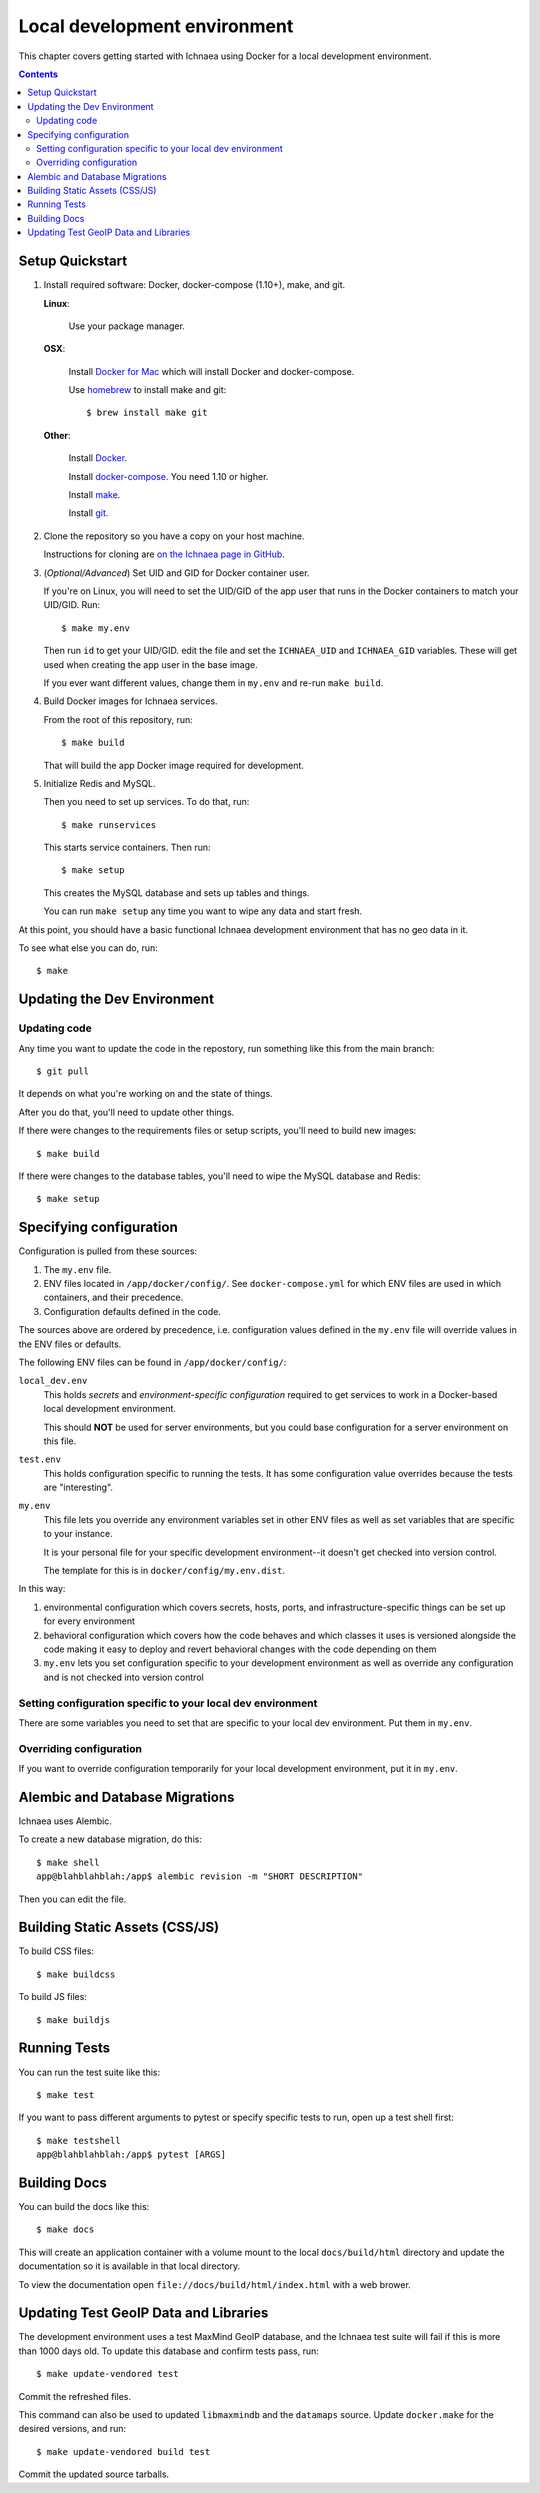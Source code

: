 .. _localdev:

*******************************
 Local development environment
*******************************

This chapter covers getting started with Ichnaea using Docker for a local
development environment.

.. contents::


.. _localdev-quickstart:

Setup Quickstart
================

1. Install required software: Docker, docker-compose (1.10+), make, and git.

   **Linux**:

      Use your package manager.

   **OSX**:

      Install `Docker for Mac <https://docs.docker.com/docker-for-mac/>`_ which
      will install Docker and docker-compose.

      Use `homebrew <https://brew.sh>`_ to install make and git::

         $ brew install make git

   **Other**:

      Install `Docker <https://docs.docker.com/engine/installation/>`_.

      Install `docker-compose <https://docs.docker.com/compose/install/>`_. You need
      1.10 or higher.

      Install `make <https://www.gnu.org/software/make/>`_.

      Install `git <https://git-scm.com/>`_.

2. Clone the repository so you have a copy on your host machine.

   Instructions for cloning are `on the Ichnaea page in GitHub
   <https://github.com/mozilla/ichnaea>`_.

3. (*Optional/Advanced*) Set UID and GID for Docker container user.

   If you're on Linux, you will need to set the UID/GID of the app user that
   runs in the Docker containers to match your UID/GID.  Run::

       $ make my.env

   Then run ``id`` to get your UID/GID.  edit the file and set the
   ``ICHNAEA_UID`` and ``ICHNAEA_GID`` variables. These will get used when
   creating the app user in the base image.

   If you ever want different values, change them in ``my.env`` and re-run
   ``make build``.

4. Build Docker images for Ichnaea services.

   From the root of this repository, run::

       $ make build

   That will build the app Docker image required for development.

5. Initialize Redis and MySQL.

   Then you need to set up services. To do that, run::

       $ make runservices

   This starts service containers. Then run::

       $ make setup

   This creates the MySQL database and sets up tables and things.

   You can run ``make setup`` any time you want to wipe any data and start
   fresh.


At this point, you should have a basic functional Ichnaea development
environment that has no geo data in it.

To see what else you can do, run::

        $ make

.. _localdev-updating:

Updating the Dev Environment
============================

Updating code
-------------

Any time you want to update the code in the repostory, run something like this from
the main branch::

    $ git pull


It depends on what you're working on and the state of things.

After you do that, you'll need to update other things.

If there were changes to the requirements files or setup scripts, you'll need to
build new images::

    $ make build


If there were changes to the database tables, you'll need to wipe the MySQL
database and Redis::

    $ make setup


.. _localdev-configuration:

Specifying configuration
========================

Configuration is pulled from these sources:

1. The ``my.env`` file.
2. ENV files located in ``/app/docker/config/``. See ``docker-compose.yml`` for
   which ENV files are used in which containers, and their precedence.
3. Configuration defaults defined in the code.

The sources above are ordered by precedence, i.e. configuration values defined
in the ``my.env`` file will override values in the ENV files or defaults.

The following ENV files can be found in ``/app/docker/config/``:

``local_dev.env``
   This holds *secrets* and *environment-specific configuration* required
   to get services to work in a Docker-based local development environment.

   This should **NOT** be used for server environments, but you could base
   configuration for a server environment on this file.

``test.env``
   This holds configuration specific to running the tests. It has some
   configuration value overrides because the tests are "interesting".

``my.env``
   This file lets you override any environment variables set in other ENV files
   as well as set variables that are specific to your instance.

   It is your personal file for your specific development environment--it
   doesn't get checked into version control.

   The template for this is in ``docker/config/my.env.dist``.

In this way:

1. environmental configuration which covers secrets, hosts, ports, and
   infrastructure-specific things can be set up for every environment

2. behavioral configuration which covers how the code behaves and which classes
   it uses is versioned alongside the code making it easy to deploy and revert
   behavioral changes with the code depending on them

3. ``my.env`` lets you set configuration specific to your development
   environment as well as override any configuration and is not checked into
   version control


.. seealso::

   See :ref:`config` for configuration settings.


Setting configuration specific to your local dev environment
------------------------------------------------------------

There are some variables you need to set that are specific to your local dev
environment. Put them in ``my.env``.


Overriding configuration
------------------------

If you want to override configuration temporarily for your local development
environment, put it in ``my.env``.


.. _localdev-alembic:

Alembic and Database Migrations
===============================

Ichnaea uses Alembic.

To create a new database migration, do this::

    $ make shell
    app@blahblahblah:/app$ alembic revision -m "SHORT DESCRIPTION"

Then you can edit the file.


.. _localdev-staticassets:

Building Static Assets (CSS/JS)
===============================

To build CSS files::

    $ make buildcss


To build JS files::

    $ make buildjs


.. _localdev-testing:

Running Tests
=============

You can run the test suite like this::

    $ make test


If you want to pass different arguments to pytest or specify specific
tests to run, open up a test shell first::

    $ make testshell
    app@blahblahblah:/app$ pytest [ARGS]


.. _localdev-docs:

Building Docs
=============

You can build the docs like this::

    $ make docs

This will create an application container with a volume mount to the
local ``docs/build/html`` directory and update the documentation so
it is available in that local directory.

To view the documentation open ``file://docs/build/html/index.html``
with a web brower.

Updating Test GeoIP Data and Libraries
======================================
The development environment uses a test MaxMind GeoIP database, and the Ichnaea
test suite will fail if this is more than 1000 days old. To update this
database and confirm tests pass, run::

    $ make update-vendored test

Commit the refreshed files.

This command can also be used to updated ``libmaxmindb`` and the ``datamaps``
source. Update ``docker.make`` for the desired versions, and run::

    $ make update-vendored build test

Commit the updated source tarballs.

